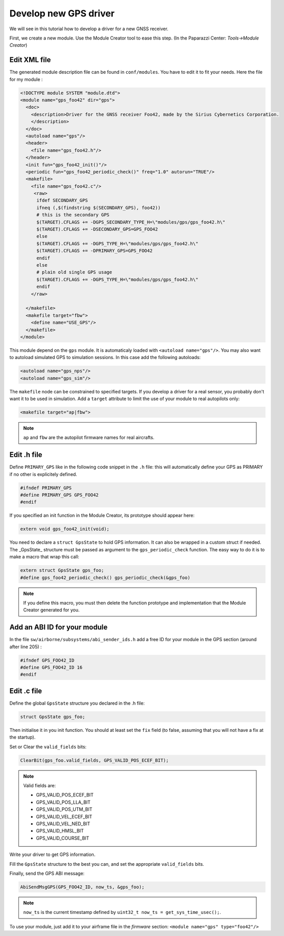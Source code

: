 .. advanced develop_new_gps_driver

======================
Develop new GPS driver
======================

We will see in this tutorial how to develop a driver for a new GNSS receiver.

First, we create a new module. Use the Module Creator tool to ease this step. (In the Paparazzi Center: *Tools->Module Creator*)

.. image:: create_module_gps.png
    :alt: New A/C
    :align: center

Edit XML file
-------------

The generated module description file can be found in ``conf/modules``. You have to edit it to fit your needs. Here the file for my module :

.. code-block:: XML

    <!DOCTYPE module SYSTEM "module.dtd">
    <module name="gps_foo42" dir="gps">
      <doc>
        <description>Driver for the GNSS receiver Foo42, made by the Sirius Cybernetics Corporation.
        </description>
      </doc>
      <autoload name="gps"/>
      <header>
        <file name="gps_foo42.h"/>
      </header>
      <init fun="gps_foo42_init()"/>
      <periodic fun="gps_foo42_periodic_check()" freq="1.0" autorun="TRUE"/>
      <makefile>
        <file name="gps_foo42.c"/>
         <raw>
          ifdef SECONDARY_GPS
          ifneq (,$(findstring $(SECONDARY_GPS), foo42))
          # this is the secondary GPS
          $(TARGET).CFLAGS += -DGPS_SECONDARY_TYPE_H=\"modules/gps/gps_foo42.h\"
          $(TARGET).CFLAGS += -DSECONDARY_GPS=GPS_FOO42
          else
          $(TARGET).CFLAGS += -DGPS_TYPE_H=\"modules/gps/gps_foo42.h\"
          $(TARGET).CFLAGS += -DPRIMARY_GPS=GPS_FOO42
          endif
          else
          # plain old single GPS usage
          $(TARGET).CFLAGS += -DGPS_TYPE_H=\"modules/gps/gps_foo42.h\"
          endif
        </raw>

      </makefile>
      <makefile target="fbw">
        <define name="USE_GPS"/>
      </makefile>
    </module>


This module depend on the ``gps`` module. It is automaticaly loaded with ``<autoload name="gps"/>``. You may also want to autoload simulated GPS to simulation sessions. In this case add the following autoloads:

.. code-block:: XML

    <autoload name="gps_nps"/>
    <autoload name="gps_sim"/>



The ``makefile`` node can be constrained to specified targets. If you develop a driver for a real sensor, you probably don't want it to be used in simulation. Add a ``target`` attribute to limit the use of your module to real autopilots only:

.. code-block:: XML

    <makefile target="ap|fbw">

.. note:: ``ap`` and ``fbw`` are the autopilot firmware names for real aircrafts.


Edit .h file
------------

Define ``PRIMARY_GPS`` like in the following code snippet in the ``.h`` file: this will automatically define your GPS as PRIMARY if no other is explicitely defined.

.. code-block:: C

    #ifndef PRIMARY_GPS
    #define PRIMARY_GPS GPS_FOO42
    #endif

If you specified an init function in the Module Creator, its prototype should appear here:

.. code-block:: C

    extern void gps_foo42_init(void);

You need to declare a ``struct GpsState`` to hold GPS information. It can also be wrapped in a custom struct if needed. The _GpsState_ structure must be passed as argument to the ``gps_periodic_check`` function. The easy way to do it is to make a macro that wrap this call:

.. code-block:: C

    extern struct GpsState gps_foo;
    #define gps_foo42_periodic_check() gps_periodic_check(&gps_foo)

.. note:: If you define this macro, you must then delete the function prototype and implementation that the Module Creator generated for you.


Add an ABI ID for your module
-----------------------------

In the file ``sw/airborne/subsystems/abi_sender_ids.h``  add a free ID for your module in the GPS section (around after line 205) :

.. code-block:: C

    #ifndef GPS_FOO42_ID
    #define GPS_FOO42_ID 16
    #endif


Edit .c file
------------

Define the global ``GpsState`` structure you declared in the .h file:

.. code-block:: C

    struct GpsState gps_foo;

Then initialise it in you init function. You should at least set the ``fix`` field (to false, assuming that you will not have a fix at the startup).

Set or Clear the ``valid_fields`` bits:

.. code-block:: C

    ClearBit(gps_foo.valid_fields, GPS_VALID_POS_ECEF_BIT);

.. note ::

    Valid fields are:
    
    + GPS_VALID_POS_ECEF_BIT
    + GPS_VALID_POS_LLA_BIT
    + GPS_VALID_POS_UTM_BIT
    + GPS_VALID_VEL_ECEF_BIT
    + GPS_VALID_VEL_NED_BIT
    + GPS_VALID_HMSL_BIT
    + GPS_VALID_COURSE_BIT


Write your driver to get GPS information.

Fill the ``GpsState`` structure to the best you can, and set the appropriate ``valid_fields`` bits.

Finally, send the GPS ABI message:

.. code-block:: C

    AbiSendMsgGPS(GPS_FOO42_ID, now_ts, &gps_foo);

.. note:: ``now_ts`` is the current timestamp defined by ``uint32_t now_ts = get_sys_time_usec();``.



To use your module, just add it to your airframe file in the *firmware* section: ``<module name="gps" type="foo42"/>``



